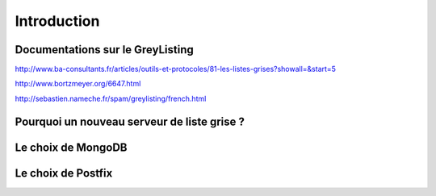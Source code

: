 ============
Introduction
============

Documentations sur le GreyListing
=================================

http://www.ba-consultants.fr/articles/outils-et-protocoles/81-les-listes-grises?showall=&start=5

http://www.bortzmeyer.org/6647.html

http://sebastien.nameche.fr/spam/greylisting/french.html


Pourquoi un nouveau serveur de liste grise ?
============================================


Le choix de MongoDB
===================


Le choix de Postfix
===================

